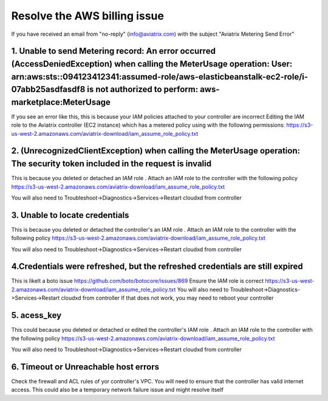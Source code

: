 .. meta::
   :description: Troubleshoot Metering error 
   :keywords: AWS billing issue, EC2

=====================
Resolve the AWS billing issue
=====================

If you have received an email from  "no-reply" (info@aviatrix.com) with the subject "Aviatrix Metering Send Error"

1.  Unable to send Metering record: An error occurred (AccessDeniedException) when calling the MeterUsage operation: User: arn:aws:sts::094123412341:assumed-role/aws-elasticbeanstalk-ec2-role/i-07abb25asdfasdf8 is not authorized to perform: aws-marketplace:MeterUsage
-------------------------------------------------------------------------------------------------------------------------------------------------------------------------------------------------------------------------------------------------------------------------------------------------------------------------------------------------------------------
If you see an error like this, this is because your IAM policies attached to your controller are incorrect
Editing the IAM role to the Aviatrix controller (EC2 instance) which has a metered policy using with the following permissions:
https://s3-us-west-2.amazonaws.com/aviatrix-download/iam_assume_role_policy.txt


2. (UnrecognizedClientException) when calling the MeterUsage operation: The security token included in the request is invalid
---------------------------------------------------------------------------------------------------------------------------------------------------------------
This is because  you deleted or detached an IAM role . Attach an IAM  role to the controller with the following policy
https://s3-us-west-2.amazonaws.com/aviatrix-download/iam_assume_role_policy.txt

You will also need to Troubleshoot->Diagnostics->Services->Restart cloudxd from controller


3. Unable to locate credentials 
---------------------------------------
This is because  you deleted or detached the controller's an IAM role . Attach an IAM  role to the controller with the following policy
https://s3-us-west-2.amazonaws.com/aviatrix-download/iam_assume_role_policy.txt

You will also need to Troubleshoot->Diagnostics->Services->Restart cloudxd from controller


4.Credentials were refreshed, but the refreshed credentials are still expired    
-----------------------------------------------------------------------------------------------
This is likelt a boto issue https://github.com/boto/botocore/issues/869
Ensure the IAM role is correct
https://s3-us-west-2.amazonaws.com/aviatrix-download/iam_assume_role_policy.txt
You will also need to Troubleshoot->Diagnostics->Services->Restart cloudxd from controller
If that does not work, you may need to reboot your controller 


5. acess_key
----------------
This could because  you deleted or detached or edited the controller's IAM role . Attach an IAM  role to the controller with the following policy
https://s3-us-west-2.amazonaws.com/aviatrix-download/iam_assume_role_policy.txt

You will also need to Troubleshoot->Diagnostics->Services->Restart cloudxd from controller

6. Timeout or Unreachable host errors
------------------------------------------------
Check the firewall and ACL rules of yor controller's VPC. You will need to ensure that the controller has valid internet access. 
This could also be a temporary network failure issue and might resolve itself



